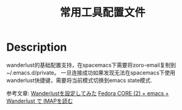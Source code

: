 #+TITLE: 常用工具配置文件

* Table of Contents                                       :TOC_4_gh:noexport:
- [[#description][Description]]

* Description
wanderlust的基础配置支持，在spacemacs下需要将zoro-email复制到~/.emacs.d/private。
一旦连接成功如果发现无法在spacemacs下使用wanderlust快捷键，需要将当前模式切换到emacs state模式.

参考文章:
[[http://opamp.hatenablog.jp/entry/2015/01/07/210407][Wanderlustを設定してみた]]
[[http://www.geocities.jp/maple4estry/wanderlust.html][Fedora CORE (2) + emacs + Wanderlust で IMAPを読む]]
